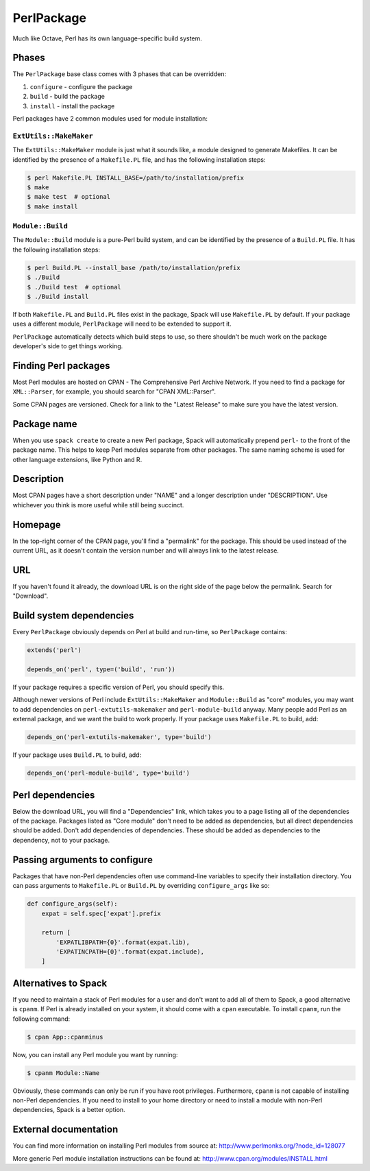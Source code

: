 .. Copyright 2013-2020 Lawrence Livermore National Security, LLC and other
   Spack Project Developers. See the top-level COPYRIGHT file for details.

   SPDX-License-Identifier: (Apache-2.0 OR MIT)

.. _perlpackage:

-----------
PerlPackage
-----------

Much like Octave, Perl has its own language-specific
build system.

^^^^^^
Phases
^^^^^^

The ``PerlPackage`` base class comes with 3 phases that can be overridden:

#. ``configure`` - configure the package
#. ``build`` - build the package
#. ``install`` - install the package

Perl packages have 2 common modules used for module installation:

"""""""""""""""""""""""
``ExtUtils::MakeMaker``
"""""""""""""""""""""""

The ``ExtUtils::MakeMaker`` module is just what it sounds like, a module
designed to generate Makefiles. It can be identified by the presence of
a ``Makefile.PL`` file, and has the following installation steps:

.. code-block:: console

   $ perl Makefile.PL INSTALL_BASE=/path/to/installation/prefix
   $ make
   $ make test  # optional
   $ make install


"""""""""""""""""
``Module::Build``
"""""""""""""""""

The ``Module::Build`` module is a pure-Perl build system, and can be
identified by the presence of a ``Build.PL`` file. It has the following
installation steps:

.. code-block:: console

   $ perl Build.PL --install_base /path/to/installation/prefix
   $ ./Build
   $ ./Build test  # optional
   $ ./Build install


If both ``Makefile.PL`` and ``Build.PL`` files exist in the package,
Spack will use ``Makefile.PL`` by default. If your package uses a
different module, ``PerlPackage`` will need to be extended to support
it.

``PerlPackage`` automatically detects which build steps to use, so there
shouldn't be much work on the package developer's side to get things
working.

^^^^^^^^^^^^^^^^^^^^^
Finding Perl packages
^^^^^^^^^^^^^^^^^^^^^

Most Perl modules are hosted on CPAN - The Comprehensive Perl Archive
Network. If you need to find a package for ``XML::Parser``, for example,
you should search for "CPAN XML::Parser".

Some CPAN pages are versioned. Check for a link to the
"Latest Release" to make sure you have the latest version.

^^^^^^^^^^^^
Package name
^^^^^^^^^^^^

When you use ``spack create`` to create a new Perl package, Spack will
automatically prepend ``perl-`` to the front of the package name. This
helps to keep Perl modules separate from other packages. The same
naming scheme is used for other language extensions, like Python and R.

^^^^^^^^^^^
Description
^^^^^^^^^^^

Most CPAN pages have a short description under "NAME" and a longer
description under "DESCRIPTION". Use whichever you think is more
useful while still being succinct.

^^^^^^^^
Homepage
^^^^^^^^

In the top-right corner of the CPAN page, you'll find a "permalink"
for the package. This should be used instead of the current URL, as
it doesn't contain the version number and will always link to the
latest release.

^^^
URL
^^^

If you haven't found it already, the download URL is on the right
side of the page below the permalink. Search for "Download".

^^^^^^^^^^^^^^^^^^^^^^^^^
Build system dependencies
^^^^^^^^^^^^^^^^^^^^^^^^^

Every ``PerlPackage`` obviously depends on Perl at build and run-time,
so ``PerlPackage`` contains:

.. code-block:: python

   extends('perl')

   depends_on('perl', type=('build', 'run'))


If your package requires a specific version of Perl, you should
specify this.

Although newer versions of Perl include ``ExtUtils::MakeMaker`` and
``Module::Build`` as "core" modules, you may want to add dependencies
on ``perl-extutils-makemaker`` and ``perl-module-build`` anyway. Many
people add Perl as an external package, and we want the build to work
properly. If your package uses ``Makefile.PL`` to build, add:

.. code-block:: python

   depends_on('perl-extutils-makemaker', type='build')


If your package uses ``Build.PL`` to build, add:

.. code-block:: python

   depends_on('perl-module-build', type='build')


^^^^^^^^^^^^^^^^^
Perl dependencies
^^^^^^^^^^^^^^^^^

Below the download URL, you will find a "Dependencies" link, which
takes you to a page listing all of the dependencies of the package.
Packages listed as "Core module" don't need to be added as dependencies,
but all direct dependencies should be added. Don't add dependencies of
dependencies. These should be added as dependencies to the dependency,
not to your package.

^^^^^^^^^^^^^^^^^^^^^^^^^^^^^^
Passing arguments to configure
^^^^^^^^^^^^^^^^^^^^^^^^^^^^^^

Packages that have non-Perl dependencies often use command-line
variables to specify their installation directory. You can pass
arguments to ``Makefile.PL`` or ``Build.PL`` by overriding
``configure_args`` like so:

.. code-block:: python

   def configure_args(self):
       expat = self.spec['expat'].prefix

       return [
           'EXPATLIBPATH={0}'.format(expat.lib),
           'EXPATINCPATH={0}'.format(expat.include),
       ]


^^^^^^^^^^^^^^^^^^^^^
Alternatives to Spack
^^^^^^^^^^^^^^^^^^^^^

If you need to maintain a stack of Perl modules for a user and don't
want to add all of them to Spack, a good alternative is ``cpanm``.
If Perl is already installed on your system, it should come with a
``cpan`` executable. To install ``cpanm``, run the following command:

.. code-block:: console

   $ cpan App::cpanminus


Now, you can install any Perl module you want by running:

.. code-block:: console

   $ cpanm Module::Name


Obviously, these commands can only be run if you have root privileges.
Furthermore, ``cpanm`` is not capable of installing non-Perl dependencies.
If you need to install to your home directory or need to install a module
with non-Perl dependencies, Spack is a better option.

^^^^^^^^^^^^^^^^^^^^^^
External documentation
^^^^^^^^^^^^^^^^^^^^^^

You can find more information on installing Perl modules from source
at: http://www.perlmonks.org/?node_id=128077

More generic Perl module installation instructions can be found at:
http://www.cpan.org/modules/INSTALL.html
